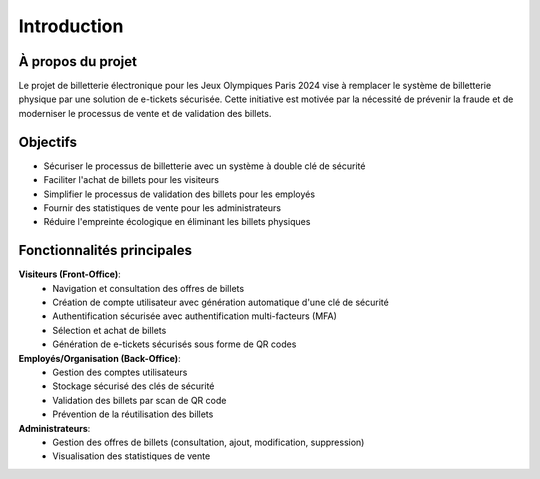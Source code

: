 Introduction
============

À propos du projet
-----------------

Le projet de billetterie électronique pour les Jeux Olympiques Paris 2024 vise à remplacer le système de billetterie physique par une solution de e-tickets sécurisée. Cette initiative est motivée par la nécessité de prévenir la fraude et de moderniser le processus de vente et de validation des billets.

Objectifs
--------

* Sécuriser le processus de billetterie avec un système à double clé de sécurité
* Faciliter l'achat de billets pour les visiteurs
* Simplifier le processus de validation des billets pour les employés
* Fournir des statistiques de vente pour les administrateurs
* Réduire l'empreinte écologique en éliminant les billets physiques

Fonctionnalités principales
-------------------------

**Visiteurs (Front-Office)**:
   * Navigation et consultation des offres de billets
   * Création de compte utilisateur avec génération automatique d'une clé de sécurité
   * Authentification sécurisée avec authentification multi-facteurs (MFA)
   * Sélection et achat de billets
   * Génération de e-tickets sécurisés sous forme de QR codes

**Employés/Organisation (Back-Office)**:
   * Gestion des comptes utilisateurs
   * Stockage sécurisé des clés de sécurité
   * Validation des billets par scan de QR code
   * Prévention de la réutilisation des billets

**Administrateurs**:
   * Gestion des offres de billets (consultation, ajout, modification, suppression)
   * Visualisation des statistiques de vente
